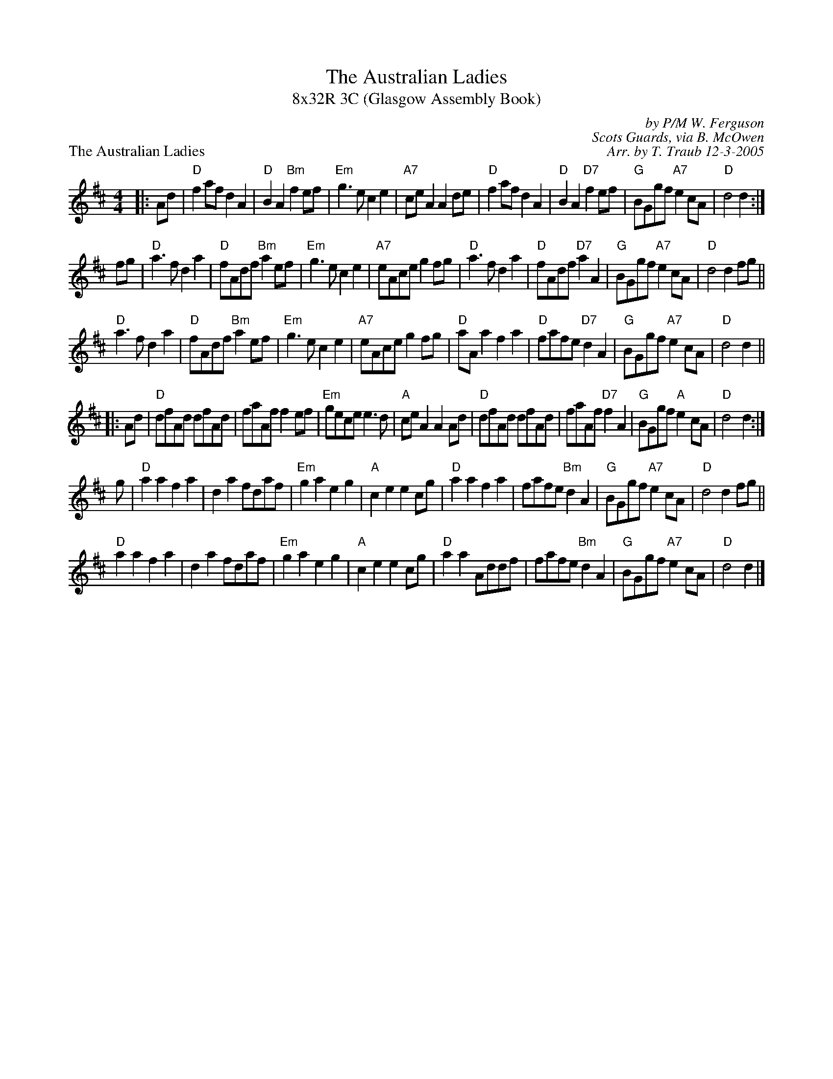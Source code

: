 X: 1
T: The Australian Ladies
T: 8x32R 3C (Glasgow Assembly Book)
P: The Australian Ladies
C: by P/M W. Ferguson
C: Scots Guards, via B. McOwen
C: Arr. by T. Traub 12-3-2005
R: march
M: 4/4
L: 1/8
K: D
|: Ad|"D"f2 af d2 A2|"D"B2 A2 "Bm"f2 ef|"Em"g3 e c2 e2|"A7"ce A2 A2 de|"D"f2 af d2 A2|"D"B2 A2 "D7"f2 ef|"G"BGgf "A7"e2 cA|"D"d4 d2 :|
fg|"D"a3 f d2 a2|"D"fAdf "Bm"a2 ef|"Em"g3 e c2 e2|"A7"eAce g2 fg|"D"a3 f d2 a2|"D"fAdf "D7"a2 A2|"G"BGgf "A7"e2 cA|"D"d4 d2 fg||
"D"a3 f d2 a2|"D"fAdf "Bm"a2 ef|"Em"g3 e c2 e2|"A7"eAce g2 fg|"D"aA a2 f2 a2|"D"fafe "D7"d2 A2|"G"BGgf "A7"e2 cA|"D"d4 d2 ||
|: Ad|"D"dfAd dfAd|faAf f2 ef|"Em"gece e3 d|"A"ce A2 A2 Ad|"D"dfAd dfAd|faAf "D7"f2 A2|"G"BGgf "A"e2 cA|"D"d4 d2 :|
g |"D"a2 a2 f2 a2|d2 a2 fdaf|"Em"g2 a2 e2 g2|"A"c2 e2 e2 cg|"D"a2 a2 f2 a2|fafe "Bm"d2 A2|"G"BGgf "A7"e2 cA|"D"d4 d2 fg||
"D"a2 a2 f2 a2|d2 a2 fdaf|"Em"g2 a2 e2 g2|"A"c2 e2 e2 cg|"D"a2 a2 Addf|fafe "Bm"d2 A2|"G"BGgf "A7"e2 cA|"D"d4 d2 |]

%%scale .70
X: 1
P: The Train Journey North
M: 4/4
L: 1/8
C: AUSTRALIAN LADIES Page 2
C: 
C: Tom Anderson
S: Scots Guards Vol. II
R: Hornpipe
F: http://home.usit.net/~bhooper/SCOT5.ABC	 2004-08-25 19:33:34 UT
K: D
|: A|"D"d2 fA dfAd|fAdf A2 df|"A7"g2 ec AceA|ceAc eAfe|
"D"d2 fA dfAd |fAdf A2 df|"A7"g2 ec AceA|"A"c2 eg "D"fd d :|
|: f|"D"a2 fd A2 fA|dfaf gfef|"A7"g2 ec A2 eA|ceAg "D"fAdf|
"D"a2 fd A2 fA|dfaf gfef|"A"g2 ec AceA|1 "A"c2 eg "D"fA d :|2 "A"c2 eg "D"fd d ||
|: A|"D"d2 fA dfAd|d2 fA dfAd|"A"c2 eA c2 eA|"D"d2 fA d2 fA|
d2 fA dfAd|d2 fA dfAd|"A"c2 ef g2 eA|1 "A"c2 eg "D"fd d :|2 "A"c2 eg "D"fA d||
|: f|"D"a2 fd d2 af|"A"gfed cdef|g2 ec c2 eA|"D"d2 fg a2 fg|
a2 fd d2 af|"A"gfed cdef|g2 ec AceA |1 "A"c2 eg "D"fA d :|2 "A"c2 eg "D" fd d ||

%%scale .70
X: 1
P: The Hills of Perth
C: from Matt Petrie/B. McOwen
C: arr. T. Traub 4-8-2001
R: march
M: 4/4
L: 1/8
K: A
|: af|"A"e2 A2 e3 d|e2 a2 a2 gf|"G"g2 G2 B2 AG|B2 d2 d2 ge|"A"e2 A2 e3 d|e2 a2 a2 gf|"G"g2 e2 e2 dB|"A"A4 A2 :|
gf|"A"e2 a2 a2 gf|"G"g2 fe "D"a3 f|"G"g2 G2 B2 AG|B2 d2 d2 gf|"A"e2 a2 a2 gf|"G"g2 fe "D"a3 f|"G"g2 e2 e2 dB|"A"A4 A2 ||
gf|"A"e2 a2 a2 gf|"G"g2 fe "D"a3 f|"G"g2 G2 B2 AG|B2 d2 d2 gf|"A"e2 A2 e3 d|e2 a2 a2 gf|"G"g2 e2 e2 dB|"A"A4 A2 ||
|: af|"A"e3 A c2 BA|edcd e2 ge|"G"d2 G2 B2 AG|"G"dcBc "E"d2 af|"A"e2 A2 c2 BA |"A"edcd e2 a2 |"G"g2 e2 e2 d2|"A"A4 A2 :|
|: af|"A"eAce c2 BA|"A"eAce "D"g2 fe|"G"dGBd B2 AG|"G"dGBG "E"f2 ed|"A"eAce c2 BA |"A"e2 a2 a2 gf|"G"g2 e2 e2 d2 |"A"A4 A2 :|
